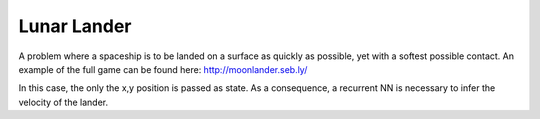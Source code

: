 Lunar Lander
======================

A problem where a spaceship is to be landed on a surface as quickly as possible, yet with a softest possible contact. An example of the full game can be found here: http://moonlander.seb.ly/

In this case, the only the x,y position is passed as state. As a consequence, a recurrent NN is necessary to infer the velocity of the lander.